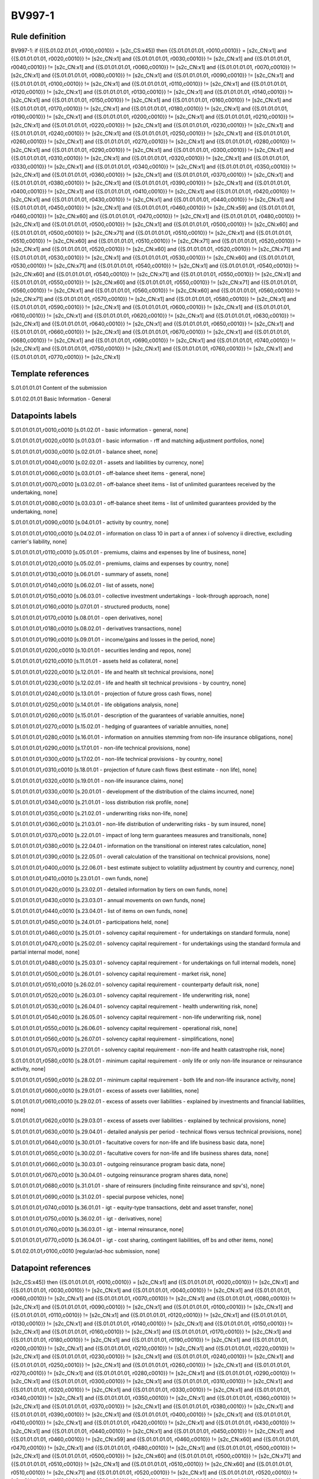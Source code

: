 =======
BV997-1
=======

Rule definition
---------------

BV997-1: if ({{S.01.02.01.01, r0100,c0010}} = [s2c_CS:x45]) then {{S.01.01.01.01, r0010,c0010}} = [s2c_CN:x1] and {{S.01.01.01.01, r0020,c0010}} != [s2c_CN:x1] and {{S.01.01.01.01, r0030,c0010}} != [s2c_CN:x1] and {{S.01.01.01.01, r0040,c0010}} != [s2c_CN:x1] and {{S.01.01.01.01, r0060,c0010}} != [s2c_CN:x1] and {{S.01.01.01.01, r0070,c0010}} != [s2c_CN:x1] and {{S.01.01.01.01, r0080,c0010}} != [s2c_CN:x1] and {{S.01.01.01.01, r0090,c0010}} != [s2c_CN:x1] and {{S.01.01.01.01, r0100,c0010}} != [s2c_CN:x1] and {{S.01.01.01.01, r0110,c0010}} != [s2c_CN:x1] and {{S.01.01.01.01, r0120,c0010}} != [s2c_CN:x1] and {{S.01.01.01.01, r0130,c0010}} != [s2c_CN:x1] and {{S.01.01.01.01, r0140,c0010}} != [s2c_CN:x1] and {{S.01.01.01.01, r0150,c0010}} != [s2c_CN:x1] and {{S.01.01.01.01, r0160,c0010}} != [s2c_CN:x1] and {{S.01.01.01.01, r0170,c0010}} != [s2c_CN:x1] and {{S.01.01.01.01, r0180,c0010}} != [s2c_CN:x1] and {{S.01.01.01.01, r0190,c0010}} != [s2c_CN:x1] and {{S.01.01.01.01, r0200,c0010}} != [s2c_CN:x1] and {{S.01.01.01.01, r0210,c0010}} != [s2c_CN:x1] and {{S.01.01.01.01, r0220,c0010}} != [s2c_CN:x1] and {{S.01.01.01.01, r0230,c0010}} != [s2c_CN:x1] and {{S.01.01.01.01, r0240,c0010}} != [s2c_CN:x1] and {{S.01.01.01.01, r0250,c0010}} != [s2c_CN:x1] and {{S.01.01.01.01, r0260,c0010}} != [s2c_CN:x1] and {{S.01.01.01.01, r0270,c0010}} != [s2c_CN:x1] and {{S.01.01.01.01, r0280,c0010}} != [s2c_CN:x1] and {{S.01.01.01.01, r0290,c0010}} != [s2c_CN:x1] and {{S.01.01.01.01, r0300,c0010}} != [s2c_CN:x1] and {{S.01.01.01.01, r0310,c0010}} != [s2c_CN:x1] and {{S.01.01.01.01, r0320,c0010}} != [s2c_CN:x1] and {{S.01.01.01.01, r0330,c0010}} != [s2c_CN:x1] and {{S.01.01.01.01, r0340,c0010}} != [s2c_CN:x1] and {{S.01.01.01.01, r0350,c0010}} != [s2c_CN:x1] and {{S.01.01.01.01, r0360,c0010}} != [s2c_CN:x1] and {{S.01.01.01.01, r0370,c0010}} != [s2c_CN:x1] and {{S.01.01.01.01, r0380,c0010}} != [s2c_CN:x1] and {{S.01.01.01.01, r0390,c0010}} != [s2c_CN:x1] and {{S.01.01.01.01, r0400,c0010}} != [s2c_CN:x1] and {{S.01.01.01.01, r0410,c0010}} != [s2c_CN:x1] and {{S.01.01.01.01, r0420,c0010}} != [s2c_CN:x1] and {{S.01.01.01.01, r0430,c0010}} != [s2c_CN:x1] and {{S.01.01.01.01, r0440,c0010}} != [s2c_CN:x1] and {{S.01.01.01.01, r0450,c0010}} != [s2c_CN:x1] and {{S.01.01.01.01, r0460,c0010}} != [s2c_CN:x59] and {{S.01.01.01.01, r0460,c0010}} != [s2c_CN:x60] and {{S.01.01.01.01, r0470,c0010}} != [s2c_CN:x1] and {{S.01.01.01.01, r0480,c0010}} != [s2c_CN:x1] and {{S.01.01.01.01, r0500,c0010}} != [s2c_CN:x1] and {{S.01.01.01.01, r0500,c0010}} != [s2c_CN:x60] and {{S.01.01.01.01, r0500,c0010}} != [s2c_CN:x71] and {{S.01.01.01.01, r0510,c0010}} != [s2c_CN:x1] and {{S.01.01.01.01, r0510,c0010}} != [s2c_CN:x60] and {{S.01.01.01.01, r0510,c0010}} != [s2c_CN:x71] and {{S.01.01.01.01, r0520,c0010}} != [s2c_CN:x1] and {{S.01.01.01.01, r0520,c0010}} != [s2c_CN:x60] and {{S.01.01.01.01, r0520,c0010}} != [s2c_CN:x71] and {{S.01.01.01.01, r0530,c0010}} != [s2c_CN:x1] and {{S.01.01.01.01, r0530,c0010}} != [s2c_CN:x60] and {{S.01.01.01.01, r0530,c0010}} != [s2c_CN:x71] and {{S.01.01.01.01, r0540,c0010}} != [s2c_CN:x1] and {{S.01.01.01.01, r0540,c0010}} != [s2c_CN:x60] and {{S.01.01.01.01, r0540,c0010}} != [s2c_CN:x71] and {{S.01.01.01.01, r0550,c0010}} != [s2c_CN:x1] and {{S.01.01.01.01, r0550,c0010}} != [s2c_CN:x60] and {{S.01.01.01.01, r0550,c0010}} != [s2c_CN:x71] and {{S.01.01.01.01, r0560,c0010}} != [s2c_CN:x1] and {{S.01.01.01.01, r0560,c0010}} != [s2c_CN:x60] and {{S.01.01.01.01, r0560,c0010}} != [s2c_CN:x71] and {{S.01.01.01.01, r0570,c0010}} != [s2c_CN:x1] and {{S.01.01.01.01, r0580,c0010}} != [s2c_CN:x1] and {{S.01.01.01.01, r0590,c0010}} != [s2c_CN:x1] and {{S.01.01.01.01, r0600,c0010}} != [s2c_CN:x1] and {{S.01.01.01.01, r0610,c0010}} != [s2c_CN:x1] and {{S.01.01.01.01, r0620,c0010}} != [s2c_CN:x1] and {{S.01.01.01.01, r0630,c0010}} != [s2c_CN:x1] and {{S.01.01.01.01, r0640,c0010}} != [s2c_CN:x1] and {{S.01.01.01.01, r0650,c0010}} != [s2c_CN:x1] and {{S.01.01.01.01, r0660,c0010}} != [s2c_CN:x1] and {{S.01.01.01.01, r0670,c0010}} != [s2c_CN:x1] and {{S.01.01.01.01, r0680,c0010}} != [s2c_CN:x1] and {{S.01.01.01.01, r0690,c0010}} != [s2c_CN:x1] and {{S.01.01.01.01, r0740,c0010}} != [s2c_CN:x1] and {{S.01.01.01.01, r0750,c0010}} != [s2c_CN:x1] and {{S.01.01.01.01, r0760,c0010}} != [s2c_CN:x1] and {{S.01.01.01.01, r0770,c0010}} != [s2c_CN:x1]


Template references
-------------------

S.01.01.01.01 Content of the submission

S.01.02.01.01 Basic Information - General


Datapoints labels
-----------------

S.01.01.01.01,r0010,c0010 [s.01.02.01 - basic information - general, none]

S.01.01.01.01,r0020,c0010 [s.01.03.01 - basic information - rff and matching adjustment portfolios, none]

S.01.01.01.01,r0030,c0010 [s.02.01.01 - balance sheet, none]

S.01.01.01.01,r0040,c0010 [s.02.02.01 - assets and liabilities by currency, none]

S.01.01.01.01,r0060,c0010 [s.03.01.01 - off-balance sheet items - general, none]

S.01.01.01.01,r0070,c0010 [s.03.02.01 - off-balance sheet items - list of unlimited guarantees received by the undertaking, none]

S.01.01.01.01,r0080,c0010 [s.03.03.01 - off-balance sheet items - list of unlimited guarantees provided by the undertaking, none]

S.01.01.01.01,r0090,c0010 [s.04.01.01 - activity by country, none]

S.01.01.01.01,r0100,c0010 [s.04.02.01 - information on class 10 in part a of annex i of solvency ii directive, excluding carrier's liability, none]

S.01.01.01.01,r0110,c0010 [s.05.01.01 - premiums, claims and expenses by line of business, none]

S.01.01.01.01,r0120,c0010 [s.05.02.01 - premiums, claims and expenses by country, none]

S.01.01.01.01,r0130,c0010 [s.06.01.01 - summary of assets, none]

S.01.01.01.01,r0140,c0010 [s.06.02.01 - list of assets, none]

S.01.01.01.01,r0150,c0010 [s.06.03.01 - collective investment undertakings - look-through approach, none]

S.01.01.01.01,r0160,c0010 [s.07.01.01 - structured products, none]

S.01.01.01.01,r0170,c0010 [s.08.01.01 - open derivatives, none]

S.01.01.01.01,r0180,c0010 [s.08.02.01 - derivatives transactions, none]

S.01.01.01.01,r0190,c0010 [s.09.01.01 - income/gains and losses in the period, none]

S.01.01.01.01,r0200,c0010 [s.10.01.01 - securities lending and repos, none]

S.01.01.01.01,r0210,c0010 [s.11.01.01 - assets held as collateral, none]

S.01.01.01.01,r0220,c0010 [s.12.01.01 - life and health slt technical provisions, none]

S.01.01.01.01,r0230,c0010 [s.12.02.01 - life and health slt technical provisions - by country, none]

S.01.01.01.01,r0240,c0010 [s.13.01.01 - projection of future gross cash flows, none]

S.01.01.01.01,r0250,c0010 [s.14.01.01 - life obligations analysis, none]

S.01.01.01.01,r0260,c0010 [s.15.01.01 - description of the guarantees of variable annuities, none]

S.01.01.01.01,r0270,c0010 [s.15.02.01 - hedging of guarantees of variable annuities, none]

S.01.01.01.01,r0280,c0010 [s.16.01.01 - information on annuities stemming from non-life insurance obligations, none]

S.01.01.01.01,r0290,c0010 [s.17.01.01 - non-life technical provisions, none]

S.01.01.01.01,r0300,c0010 [s.17.02.01 - non-life technical provisions - by country, none]

S.01.01.01.01,r0310,c0010 [s.18.01.01 - projection of future cash flows (best estimate - non life), none]

S.01.01.01.01,r0320,c0010 [s.19.01.01 - non-life insurance claims, none]

S.01.01.01.01,r0330,c0010 [s.20.01.01 - development of the distribution of the claims incurred, none]

S.01.01.01.01,r0340,c0010 [s.21.01.01 - loss distribution risk profile, none]

S.01.01.01.01,r0350,c0010 [s.21.02.01 - underwriting risks non-life, none]

S.01.01.01.01,r0360,c0010 [s.21.03.01 - non-life distribution of underwriting risks - by sum insured, none]

S.01.01.01.01,r0370,c0010 [s.22.01.01 - impact of long term guarantees measures and transitionals, none]

S.01.01.01.01,r0380,c0010 [s.22.04.01 - information on the transitional on interest rates calculation, none]

S.01.01.01.01,r0390,c0010 [s.22.05.01 - overall calculation of the transitional on technical provisions, none]

S.01.01.01.01,r0400,c0010 [s.22.06.01 - best estimate subject to volatility adjustment by country and currency, none]

S.01.01.01.01,r0410,c0010 [s.23.01.01 - own funds, none]

S.01.01.01.01,r0420,c0010 [s.23.02.01 - detailed information by tiers on own funds, none]

S.01.01.01.01,r0430,c0010 [s.23.03.01 - annual movements on own funds, none]

S.01.01.01.01,r0440,c0010 [s.23.04.01 - list of items on own funds, none]

S.01.01.01.01,r0450,c0010 [s.24.01.01 - participations held, none]

S.01.01.01.01,r0460,c0010 [s.25.01.01 - solvency capital requirement - for undertakings on standard formula, none]

S.01.01.01.01,r0470,c0010 [s.25.02.01 - solvency capital requirement - for undertakings using the standard formula and partial internal model, none]

S.01.01.01.01,r0480,c0010 [s.25.03.01 - solvency capital requirement - for undertakings on full internal models, none]

S.01.01.01.01,r0500,c0010 [s.26.01.01 - solvency capital requirement - market risk, none]

S.01.01.01.01,r0510,c0010 [s.26.02.01 - solvency capital requirement - counterparty default risk, none]

S.01.01.01.01,r0520,c0010 [s.26.03.01 - solvency capital requirement - life underwriting risk, none]

S.01.01.01.01,r0530,c0010 [s.26.04.01 - solvency capital requirement - health underwriting risk, none]

S.01.01.01.01,r0540,c0010 [s.26.05.01 - solvency capital requirement - non-life underwriting risk, none]

S.01.01.01.01,r0550,c0010 [s.26.06.01 - solvency capital requirement - operational risk, none]

S.01.01.01.01,r0560,c0010 [s.26.07.01 - solvency capital requirement - simplifications, none]

S.01.01.01.01,r0570,c0010 [s.27.01.01 - solvency capital requirement - non-life and health catastrophe risk, none]

S.01.01.01.01,r0580,c0010 [s.28.01.01 - minimum capital requirement - only life or only non-life insurance or reinsurance activity, none]

S.01.01.01.01,r0590,c0010 [s.28.02.01 - minimum capital requirement - both life and non-life insurance activity, none]

S.01.01.01.01,r0600,c0010 [s.29.01.01 - excess of assets over liabilities, none]

S.01.01.01.01,r0610,c0010 [s.29.02.01 - excess of assets over liabilities - explained by investments and financial liabilities, none]

S.01.01.01.01,r0620,c0010 [s.29.03.01 - excess of assets over liabilities - explained by technical provisions, none]

S.01.01.01.01,r0630,c0010 [s.29.04.01 - detailed analysis per period - technical flows versus technical provisions, none]

S.01.01.01.01,r0640,c0010 [s.30.01.01 - facultative covers for non-life and life business basic data, none]

S.01.01.01.01,r0650,c0010 [s.30.02.01 - facultative covers for non-life and life business shares data, none]

S.01.01.01.01,r0660,c0010 [s.30.03.01 - outgoing reinsurance program basic data, none]

S.01.01.01.01,r0670,c0010 [s.30.04.01 - outgoing reinsurance program shares data, none]

S.01.01.01.01,r0680,c0010 [s.31.01.01 - share of reinsurers (including finite reinsurance and spv's), none]

S.01.01.01.01,r0690,c0010 [s.31.02.01 - special purpose vehicles, none]

S.01.01.01.01,r0740,c0010 [s.36.01.01 - igt - equity-type transactions, debt and asset transfer, none]

S.01.01.01.01,r0750,c0010 [s.36.02.01 - igt - derivatives, none]

S.01.01.01.01,r0760,c0010 [s.36.03.01 - igt - internal reinsurance, none]

S.01.01.01.01,r0770,c0010 [s.36.04.01 - igt - cost sharing, contingent liabilities, off bs and other items, none]

S.01.02.01.01,r0100,c0010 [regular/ad-hoc submission, none]



Datapoint references
--------------------

[s2c_CS:x45]) then {{S.01.01.01.01, r0010,c0010}} = [s2c_CN:x1] and {{S.01.01.01.01, r0020,c0010}} != [s2c_CN:x1] and {{S.01.01.01.01, r0030,c0010}} != [s2c_CN:x1] and {{S.01.01.01.01, r0040,c0010}} != [s2c_CN:x1] and {{S.01.01.01.01, r0060,c0010}} != [s2c_CN:x1] and {{S.01.01.01.01, r0070,c0010}} != [s2c_CN:x1] and {{S.01.01.01.01, r0080,c0010}} != [s2c_CN:x1] and {{S.01.01.01.01, r0090,c0010}} != [s2c_CN:x1] and {{S.01.01.01.01, r0100,c0010}} != [s2c_CN:x1] and {{S.01.01.01.01, r0110,c0010}} != [s2c_CN:x1] and {{S.01.01.01.01, r0120,c0010}} != [s2c_CN:x1] and {{S.01.01.01.01, r0130,c0010}} != [s2c_CN:x1] and {{S.01.01.01.01, r0140,c0010}} != [s2c_CN:x1] and {{S.01.01.01.01, r0150,c0010}} != [s2c_CN:x1] and {{S.01.01.01.01, r0160,c0010}} != [s2c_CN:x1] and {{S.01.01.01.01, r0170,c0010}} != [s2c_CN:x1] and {{S.01.01.01.01, r0180,c0010}} != [s2c_CN:x1] and {{S.01.01.01.01, r0190,c0010}} != [s2c_CN:x1] and {{S.01.01.01.01, r0200,c0010}} != [s2c_CN:x1] and {{S.01.01.01.01, r0210,c0010}} != [s2c_CN:x1] and {{S.01.01.01.01, r0220,c0010}} != [s2c_CN:x1] and {{S.01.01.01.01, r0230,c0010}} != [s2c_CN:x1] and {{S.01.01.01.01, r0240,c0010}} != [s2c_CN:x1] and {{S.01.01.01.01, r0250,c0010}} != [s2c_CN:x1] and {{S.01.01.01.01, r0260,c0010}} != [s2c_CN:x1] and {{S.01.01.01.01, r0270,c0010}} != [s2c_CN:x1] and {{S.01.01.01.01, r0280,c0010}} != [s2c_CN:x1] and {{S.01.01.01.01, r0290,c0010}} != [s2c_CN:x1] and {{S.01.01.01.01, r0300,c0010}} != [s2c_CN:x1] and {{S.01.01.01.01, r0310,c0010}} != [s2c_CN:x1] and {{S.01.01.01.01, r0320,c0010}} != [s2c_CN:x1] and {{S.01.01.01.01, r0330,c0010}} != [s2c_CN:x1] and {{S.01.01.01.01, r0340,c0010}} != [s2c_CN:x1] and {{S.01.01.01.01, r0350,c0010}} != [s2c_CN:x1] and {{S.01.01.01.01, r0360,c0010}} != [s2c_CN:x1] and {{S.01.01.01.01, r0370,c0010}} != [s2c_CN:x1] and {{S.01.01.01.01, r0380,c0010}} != [s2c_CN:x1] and {{S.01.01.01.01, r0390,c0010}} != [s2c_CN:x1] and {{S.01.01.01.01, r0400,c0010}} != [s2c_CN:x1] and {{S.01.01.01.01, r0410,c0010}} != [s2c_CN:x1] and {{S.01.01.01.01, r0420,c0010}} != [s2c_CN:x1] and {{S.01.01.01.01, r0430,c0010}} != [s2c_CN:x1] and {{S.01.01.01.01, r0440,c0010}} != [s2c_CN:x1] and {{S.01.01.01.01, r0450,c0010}} != [s2c_CN:x1] and {{S.01.01.01.01, r0460,c0010}} != [s2c_CN:x59] and {{S.01.01.01.01, r0460,c0010}} != [s2c_CN:x60] and {{S.01.01.01.01, r0470,c0010}} != [s2c_CN:x1] and {{S.01.01.01.01, r0480,c0010}} != [s2c_CN:x1] and {{S.01.01.01.01, r0500,c0010}} != [s2c_CN:x1] and {{S.01.01.01.01, r0500,c0010}} != [s2c_CN:x60] and {{S.01.01.01.01, r0500,c0010}} != [s2c_CN:x71] and {{S.01.01.01.01, r0510,c0010}} != [s2c_CN:x1] and {{S.01.01.01.01, r0510,c0010}} != [s2c_CN:x60] and {{S.01.01.01.01, r0510,c0010}} != [s2c_CN:x71] and {{S.01.01.01.01, r0520,c0010}} != [s2c_CN:x1] and {{S.01.01.01.01, r0520,c0010}} != [s2c_CN:x60] and {{S.01.01.01.01, r0520,c0010}} != [s2c_CN:x71] and {{S.01.01.01.01, r0530,c0010}} != [s2c_CN:x1] and {{S.01.01.01.01, r0530,c0010}} != [s2c_CN:x60] and {{S.01.01.01.01, r0530,c0010}} != [s2c_CN:x71] and {{S.01.01.01.01, r0540,c0010}} != [s2c_CN:x1] and {{S.01.01.01.01, r0540,c0010}} != [s2c_CN:x60] and {{S.01.01.01.01, r0540,c0010}} != [s2c_CN:x71] and {{S.01.01.01.01, r0550,c0010}} != [s2c_CN:x1] and {{S.01.01.01.01, r0550,c0010}} != [s2c_CN:x60] and {{S.01.01.01.01, r0550,c0010}} != [s2c_CN:x71] and {{S.01.01.01.01, r0560,c0010}} != [s2c_CN:x1] and {{S.01.01.01.01, r0560,c0010}} != [s2c_CN:x60] and {{S.01.01.01.01, r0560,c0010}} != [s2c_CN:x71] and {{S.01.01.01.01, r0570,c0010}} != [s2c_CN:x1] and {{S.01.01.01.01, r0580,c0010}} != [s2c_CN:x1] and {{S.01.01.01.01, r0590,c0010}} != [s2c_CN:x1] and {{S.01.01.01.01, r0600,c0010}} != [s2c_CN:x1] and {{S.01.01.01.01, r0610,c0010}} != [s2c_CN:x1] and {{S.01.01.01.01, r0620,c0010}} != [s2c_CN:x1] and {{S.01.01.01.01, r0630,c0010}} != [s2c_CN:x1] and {{S.01.01.01.01, r0640,c0010}} != [s2c_CN:x1] and {{S.01.01.01.01, r0650,c0010}} != [s2c_CN:x1] and {{S.01.01.01.01, r0660,c0010}} != [s2c_CN:x1] and {{S.01.01.01.01, r0670,c0010}} != [s2c_CN:x1] and {{S.01.01.01.01, r0680,c0010}} != [s2c_CN:x1] and {{S.01.01.01.01, r0690,c0010}} != [s2c_CN:x1] and {{S.01.01.01.01, r0740,c0010}} != [s2c_CN:x1] and {{S.01.01.01.01, r0750,c0010}} != [s2c_CN:x1] and {{S.01.01.01.01, r0760,c0010}} != [s2c_CN:x1] and {{S.01.01.01.01, r0770,c0010}} != [s2c_CN:x1]